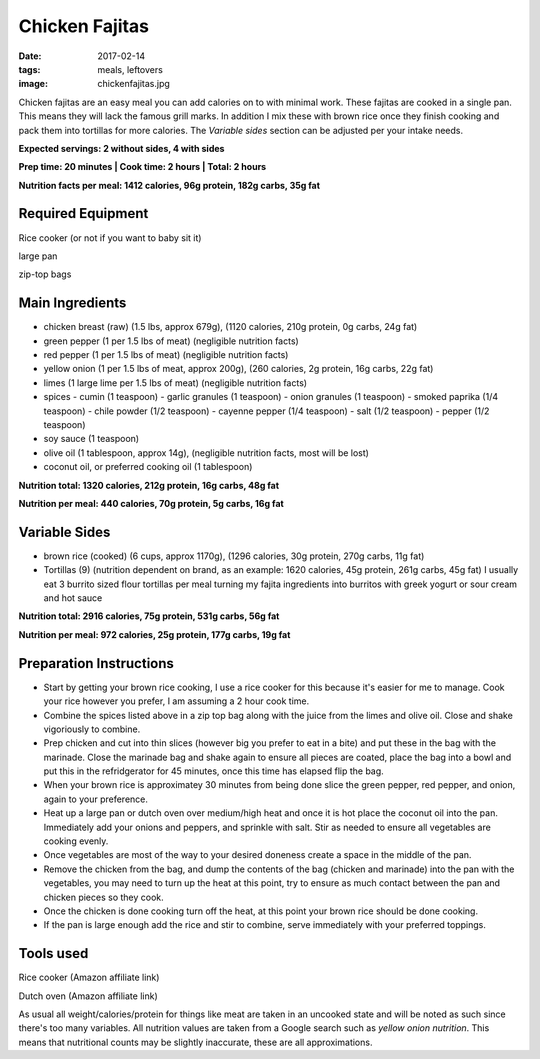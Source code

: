 Chicken Fajitas
===============
:date: 2017-02-14
:tags: meals, leftovers
:image: chickenfajitas.jpg

Chicken fajitas are an easy meal you can add calories on to with minimal work.
These fajitas are cooked in a single pan. This means they will lack the famous
grill marks. In addition I mix these with brown rice once they finish cooking
and pack them into tortillas for more calories. The `Variable sides` section
can be adjusted per your intake needs.

**Expected servings: 2 without sides, 4 with sides**

**Prep time: 20 minutes | Cook time: 2 hours | Total: 2 hours**

**Nutrition facts per meal: 1412 calories, 96g protein, 182g carbs, 35g fat**

Required Equipment
------------------
Rice cooker (or not if you want to baby sit it)

large pan

zip-top bags

Main Ingredients
----------------

- chicken breast (raw) (1.5 lbs, approx 679g), (1120 calories, 210g protein, 0g carbs, 24g fat)
- green pepper (1 per 1.5 lbs of meat) (negligible nutrition facts)
- red pepper (1 per 1.5 lbs of meat) (negligible nutrition facts)
- yellow onion (1 per 1.5 lbs of meat, approx 200g), (260 calories, 2g protein,
  16g carbs, 22g fat)
- limes (1 large lime per 1.5 lbs of meat) (negligible nutrition facts)
- spices
  - cumin (1 teaspoon)
  - garlic granules (1 teaspoon)
  - onion granules (1 teaspoon)
  - smoked paprika (1/4 teaspoon)
  - chile powder (1/2 teaspoon)
  - cayenne pepper (1/4 teaspoon)
  - salt (1/2 teaspoon)
  - pepper (1/2 teaspoon)
- soy sauce (1 teaspoon)
- olive oil (1 tablespoon, approx 14g), (negligible nutrition facts, most will
  be lost)
- coconut oil, or preferred cooking oil (1 tablespoon)

**Nutrition total: 1320 calories, 212g protein, 16g carbs, 48g fat**

**Nutrition per meal: 440 calories, 70g protein, 5g carbs, 16g fat**

Variable Sides
--------------

- brown rice (cooked) (6 cups, approx 1170g), (1296 calories, 30g protein, 270g carbs, 11g fat)
- Tortillas (9) (nutrition dependent on brand, as an example: 1620 calories,
  45g protein, 261g carbs, 45g fat) I usually eat 3 burrito sized flour tortillas
  per meal turning my fajita ingredients into burritos with greek yogurt or
  sour cream and hot sauce

**Nutrition total: 2916 calories, 75g protein, 531g carbs, 56g fat**

**Nutrition per meal: 972 calories, 25g protein, 177g carbs, 19g fat**

Preparation Instructions
------------------------

- Start by getting your brown rice cooking, I use a rice cooker for this
  because it's easier for me to manage. Cook your rice however you prefer,
  I am assuming a 2 hour cook time.
- Combine the spices listed above in a zip top bag along with the juice from
  the limes and olive oil. Close and shake vigoriously to combine.
- Prep chicken and cut into thin slices (however big you prefer to eat in a bite)
  and put these in the bag with the marinade. Close the marinade bag and shake
  again to ensure all pieces are coated, place the bag into a bowl and put this
  in the refridgerator for 45 minutes, once this time has elapsed flip the bag.
- When your brown rice is approximatey 30 minutes from being done slice the
  green pepper, red pepper, and onion, again to your preference.
- Heat up a large pan or dutch oven over medium/high heat and once it is hot
  place the coconut oil into the pan. Immediately add your onions and peppers,
  and sprinkle with salt. Stir as needed to ensure all vegetables are cooking
  evenly.
- Once vegetables are most of the way to your desired doneness create a space in
  the middle of the pan.
- Remove the chicken from the bag, and dump the contents of the bag (chicken
  and marinade) into the pan with the vegetables, you may need to turn up the
  heat at this point, try to ensure as much contact between the pan and chicken
  pieces so they cook.
- Once the chicken is done cooking turn off the heat, at this point your brown
  rice should be done cooking.
- If the pan is large enough add the rice and stir to combine, serve immediately
  with your preferred toppings.

Tools used
----------

Rice cooker (Amazon affiliate link)

Dutch oven (Amazon affiliate link)

As usual all weight/calories/protein for things like meat are taken in an
uncooked state and will be noted as such since there's too many variables. All
nutrition values are taken from a Google search such as
`yellow onion nutrition`. This means that nutritional counts may be slightly
inaccurate, these are all approximations.
